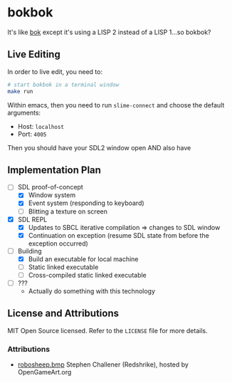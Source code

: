 * bokbok

It's like [[https://github.com/crockeo/bok][bok]] except it's using a LISP 2 instead of a LISP 1...so bokbok?

** Live Editing

In order to live edit, you need to:

#+BEGIN_SRC bash
# start bokbok in a terminal window
make run
#+END_SRC

Within emacs, then you need to run ~slime-connect~ and choose the default
arguments:

- Host: ~localhost~
- Port: ~4005~

Then you should have your SDL2 window open AND also have

** Implementation Plan

- [-] SDL proof-of-concept
  - [X] Window system
  - [X] Event system (responding to keyboard)
  - [ ] Blitting a texture on screen
- [X] SDL REPL
  - [X] Updates to SBCL iterative compilation => changes to SDL window
  - [X] Continuation on exception (resume SDL state from before the exception
    occurred)
- [-] Building
  - [X] Build an executable for local machine
  - [ ] Static linked executable
  - [ ] Cross-compiled static linked executable
- [ ] ???
  - Actually do something with this technology

** License and Attributions

MIT Open Source licensed. Refer to the ~LICENSE~ file for more details.

*** Attributions

- [[https://opengameart.org/content/fighting-robot-for-ultimate-smash-friends][robosheep.bmp]] Stephen Challener (Redshrike), hosted by OpenGameArt.org
